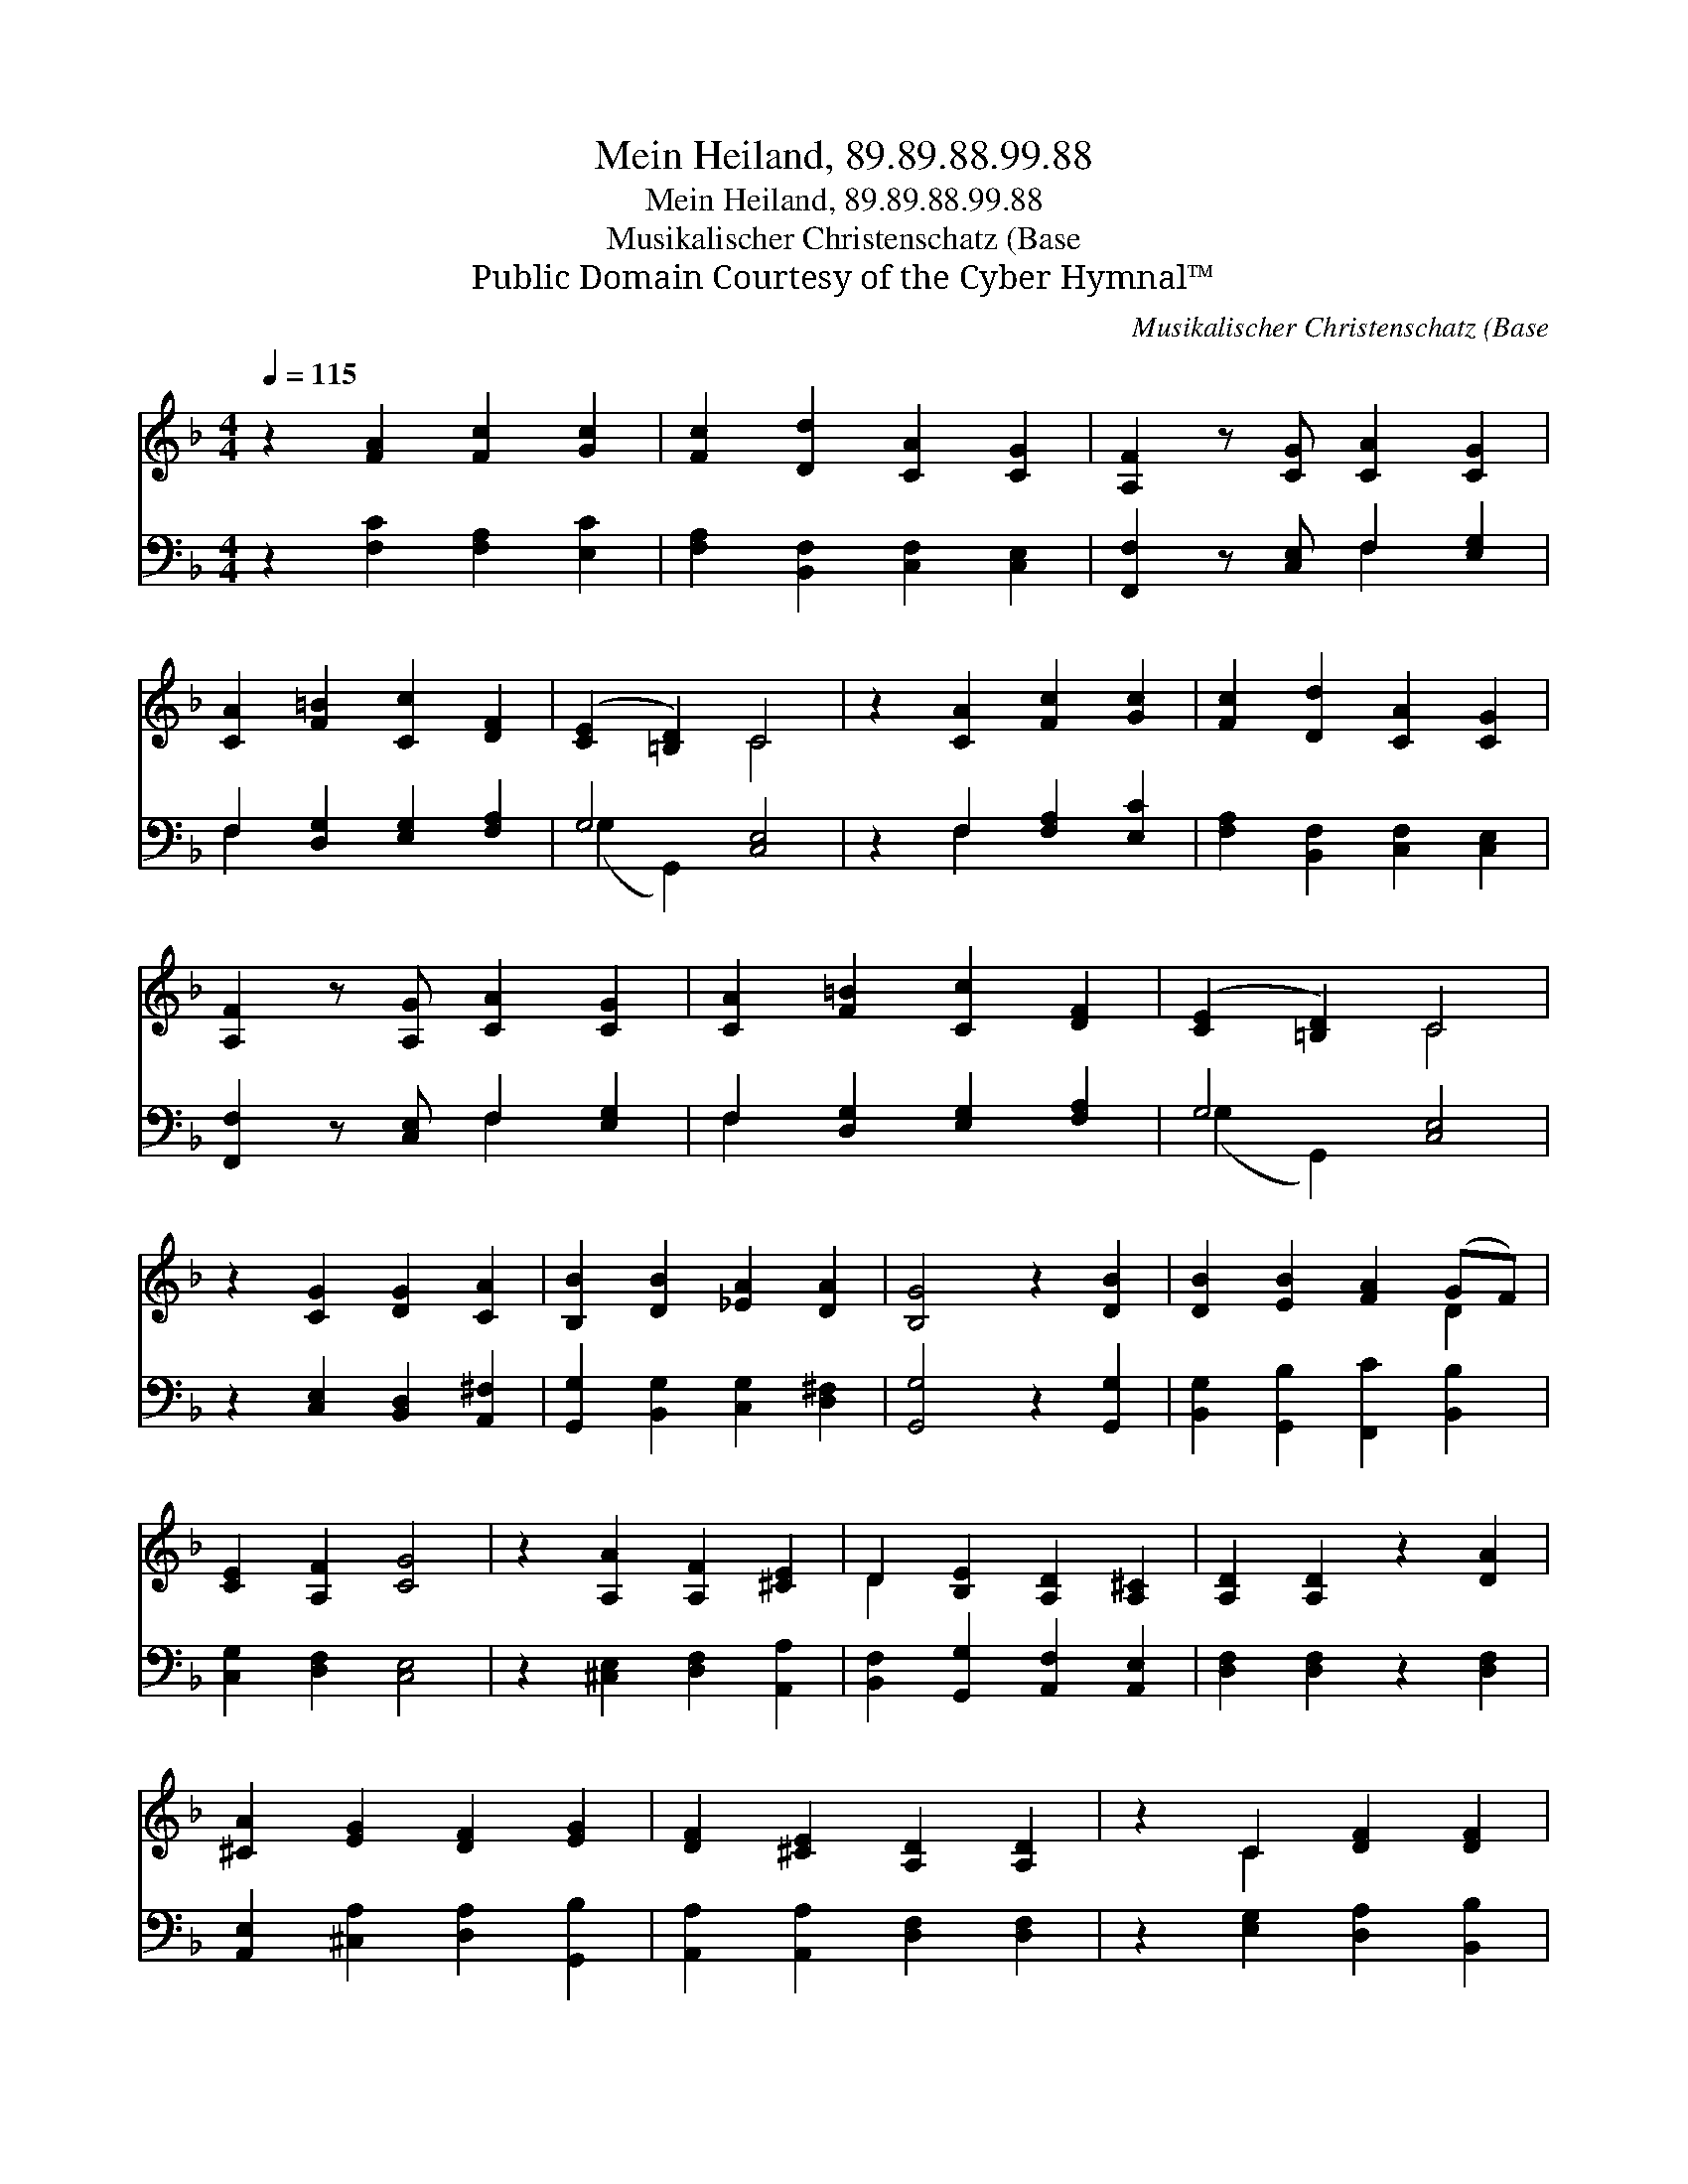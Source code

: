 X:1
T:Mein Heiland, 89.89.88.99.88
T:Mein Heiland, 89.89.88.99.88
T:Musikalischer Christenschatz (Base
T:Public Domain Courtesy of the Cyber Hymnal™
C:Musikalischer Christenschatz (Base
Z:Public Domain
Z:Courtesy of the Cyber Hymnal™
%%score ( 1 2 ) ( 3 4 )
L:1/8
Q:1/4=115
M:4/4
K:F
V:1 treble 
V:2 treble 
V:3 bass 
V:4 bass 
V:1
 z2 [FA]2 [Fc]2 [Gc]2 | [Fc]2 [Dd]2 [CA]2 [CG]2 | [A,F]2 z [CG] [CA]2 [CG]2 | %3
 [CA]2 [F=B]2 [Cc]2 [DF]2 | ([CE]2 [=B,D]2) C4 | z2 [CA]2 [Fc]2 [Gc]2 | [Fc]2 [Dd]2 [CA]2 [CG]2 | %7
 [A,F]2 z [A,G] [CA]2 [CG]2 | [CA]2 [F=B]2 [Cc]2 [DF]2 | ([CE]2 [=B,D]2) C4 | %10
 z2 [CG]2 [DG]2 [CA]2 | [B,B]2 [DB]2 [_EA]2 [DA]2 | [B,G]4 z2 [DB]2 | [DB]2 [EB]2 [FA]2 (GF) | %14
 [CE]2 [A,F]2 [CG]4 | z2 [A,A]2 [A,F]2 [^CE]2 | D2 [B,E]2 [A,D]2 [A,^C]2 | [A,D]2 [A,D]2 z2 [DA]2 | %18
 [^CA]2 [EG]2 [DF]2 [EG]2 | [DF]2 [^CE]2 [A,D]2 [A,D]2 | z2 C2 [DF]2 [DF]2 | %21
 [CF]2 (EF) [CG]2 [DG]2 | [CG]4 z2 [Gc]2 | [FA]2 [EG]2 F2 [FB]2 | [FA]2 [EG]2 [CF]2 z [DA] | %25
 [Cc]2 [FA]2 [DF]2 [GB]2 | A4 G4 | [CF]8 |] %28
V:2
 x8 | x8 | x8 | x8 | x4 C4 | x8 | x8 | x8 | x8 | x4 C4 | x8 | x8 | x8 | x6 D2 | x8 | x8 | D2 x6 | %17
 x8 | x8 | x8 | x2 C2 x4 | x2 C2 x4 | x8 | x4 F2 x2 | x8 | x8 | (G2 F2) (F2 E2) | x8 |] %28
V:3
 z2 [F,C]2 [F,A,]2 [E,C]2 | [F,A,]2 [B,,F,]2 [C,F,]2 [C,E,]2 | [F,,F,]2 z [C,E,] F,2 [E,G,]2 | %3
 F,2 [D,G,]2 [E,G,]2 [F,A,]2 | G,4 [C,E,]4 | z2 F,2 [F,A,]2 [E,C]2 | %6
 [F,A,]2 [B,,F,]2 [C,F,]2 [C,E,]2 | [F,,F,]2 z [C,E,] F,2 [E,G,]2 | F,2 [D,G,]2 [E,G,]2 [F,A,]2 | %9
 G,4 [C,E,]4 | z2 [C,E,]2 [B,,D,]2 [A,,^F,]2 | [G,,G,]2 [B,,G,]2 [C,G,]2 [D,^F,]2 | %12
 [G,,G,]4 z2 [G,,G,]2 | [B,,G,]2 [G,,B,]2 [F,,C]2 [B,,B,]2 | [C,G,]2 [D,F,]2 [C,E,]4 | %15
 z2 [^C,E,]2 [D,F,]2 [A,,A,]2 | [B,,F,]2 [G,,G,]2 [A,,F,]2 [A,,E,]2 | [D,F,]2 [D,F,]2 z2 [D,F,]2 | %18
 [A,,E,]2 [^C,A,]2 [D,A,]2 [G,,B,]2 | [A,,A,]2 [A,,A,]2 [D,F,]2 [D,F,]2 | %20
 z2 [E,G,]2 [D,A,]2 [B,,B,]2 | [A,,F,]2 G,2 [E,G,]2 [=B,,G,]2 | [C,E,]4 z2 [E,C]2 | %23
 [F,C]2 [C,C]2 [D,A,]2 [B,,D]2 | [C,C]2 [C,C]2 [F,A,]2 z [D,F,] | [E,G,]2 [F,C]2 [B,,B,]2 [G,,D]2 | %26
 [A,,C]4 [C,C]4 | [F,,A,]8 |] %28
V:4
 x8 | x8 | x4 F,2 x2 | F,2 x6 | (G,2 G,,2) x4 | x2 F,2 x4 | x8 | x4 F,2 x2 | F,2 x6 | %9
 (G,2 G,,2) x4 | x8 | x8 | x8 | x8 | x8 | x8 | x8 | x8 | x8 | x8 | x8 | x2 (C,D,) x4 | x8 | x8 | %24
 x8 | x8 | x8 | x8 |] %28

